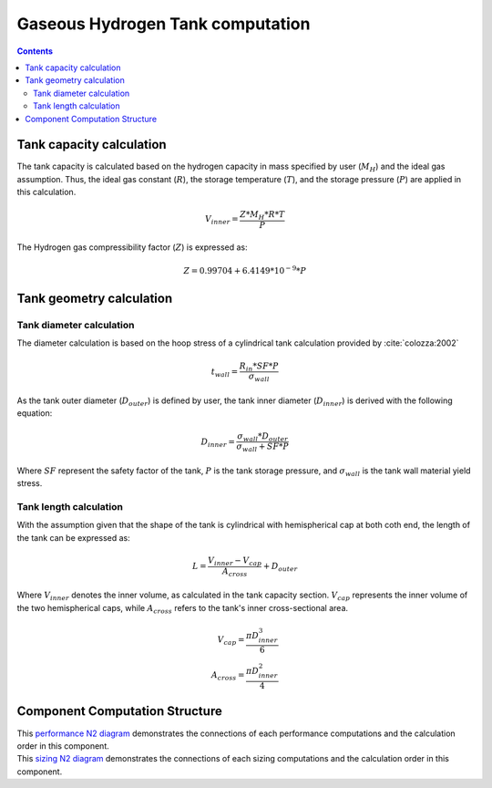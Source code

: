 .. _models-gaseous_hydrogen_tank:

=================================
Gaseous Hydrogen Tank computation
=================================

.. contents::

*************************
Tank capacity calculation
*************************
The tank capacity is calculated based on the hydrogen capacity in mass specified by user (:math:`M_H`)
and the ideal gas assumption. Thus, the ideal gas constant (:math:`R`), the storage temperature (:math:`T`),
and the storage pressure (:math:`P`)  are applied in this calculation.

.. math::

    V_{inner} = \frac{Z*M_H*R*T}{P}


The Hydrogen gas compressibility factor (:math:`Z`) is expressed as:

.. math::
    Z = 0.99704 + 6.4149*10^{-9}*P


*************************
Tank geometry calculation
*************************

Tank diameter calculation
=========================


The diameter calculation is based on the hoop stress of a cylindrical tank calculation provided by :cite:`colozza:2002`

.. math::

   t_{wall} = \frac {R_{in} * SF*P}{\sigma_{wall}}

As the tank outer diameter (:math:`D_{outer}`) is defined by user, the tank inner diameter (:math:`D_{inner}`) is derived
with the following equation:

.. math::

    D_{inner} = \frac{\sigma_{wall} * D_{outer}}{\sigma_{wall}+ SF*P}

Where :math:`SF` represent the safety factor of the tank,  :math:`P` is the tank storage pressure, and :math:`\sigma_{wall}` is the tank wall material yield stress.


Tank length calculation
=======================
With the assumption given that the shape of the tank is cylindrical with hemispherical cap at both coth end,
the length of the tank can be expressed as:

.. math::

    L = \frac {V_{inner} - V_{cap}} {A_{cross}} + D_{outer}

Where :math:`V_{inner}` denotes the inner volume, as calculated in the tank capacity section.
:math:`V_{cap}` represents the inner volume of the two hemispherical caps,
while :math:`A_{cross}` refers to the tank's inner cross-sectional area.

.. math::

    V_{cap} = \frac{\pi D_{inner}^3}{6} \\
    A_{cross} = \frac{\pi D_{inner}^2}{4}

*******************************
Component Computation Structure
*******************************
| This `performance N2 diagram <../../../../../../../n2/n2_performance_gh2_tank.html>`_ demonstrates the connections of each performance computations and the calculation order in this component.

| This `sizing N2 diagram <../../../../../../../n2/n2_sizing_gh2_tank.html>`_ demonstrates the connections of each sizing computations and the calculation order in this component.




